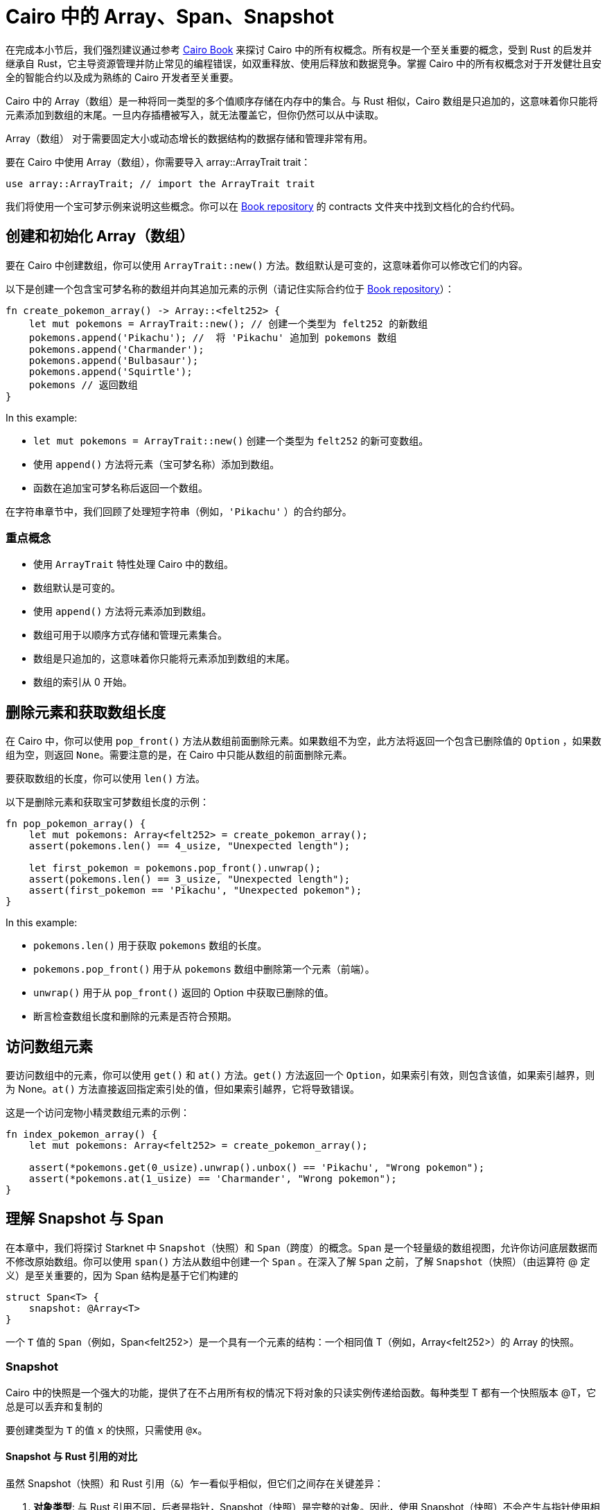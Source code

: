 [id="arrays"]

= Cairo 中的 Array、Span、Snapshot

====
在完成本小节后，我们强烈建议通过参考 https://cairo-book.github.io/ch03-00-understanding-ownership.html[Cairo Book] 来探讨 Cairo 中的所有权概念。所有权是一个至关重要的概念，受到 Rust 的启发并继承自 Rust，它主导资源管理并防止常见的编程错误，如双重释放、使用后释放和数据竞争。掌握 Cairo 中的所有权概念对于开发健壮且安全的智能合约以及成为熟练的 Cairo 开发者至关重要。
====

Cairo 中的 Array（数组）是一种将同一类型的多个值顺序存储在内存中的集合。与 Rust 相似，Cairo 数组是只追加的，这意味着你只能将元素添加到数组的末尾。一旦内存插槽被写入，就无法覆盖它，但你仍然可以从中读取。

Array（数组） 对于需要固定大小或动态增长的数据结构的数据存储和管理非常有用。

要在 Cairo 中使用 Array（数组），你需要导入 array::ArrayTrait trait：

[source, rust]
----
use array::ArrayTrait; // import the ArrayTrait trait
----

我们将使用一个宝可梦示例来说明这些概念。你可以在 https://github.com/starknet-edu/starknetbook/blob/main/chapters/modules/chapter_2/pages/contracts/src/pokemon_array.cairo[Book repository] 的 contracts 文件夹中找到文档化的合约代码。

== 创建和初始化 Array（数组）

要在 Cairo 中创建数组，你可以使用 `ArrayTrait::new()` 方法。数组默认是可变的，这意味着你可以修改它们的内容。

以下是创建一个包含宝可梦名称的数组并向其追加元素的示例（请记住实际合约位于 https://github.com/starknet-edu/starknetbook/blob/main/chapters/modules/chapter_2/pages/contracts/src/pokemon_array.cairo[Book repository]）：

[source, rust]
----
fn create_pokemon_array() -> Array::<felt252> {
    let mut pokemons = ArrayTrait::new(); // 创建一个类型为 felt252 的新数组
    pokemons.append('Pikachu'); //  将 'Pikachu' 追加到 pokemons 数组
    pokemons.append('Charmander');
    pokemons.append('Bulbasaur');
    pokemons.append('Squirtle');
    pokemons // 返回数组
}
----

In this example:

* `let mut pokemons = ArrayTrait::new()` 创建一个类型为 `felt252` 的新可变数组。
* 使用 `append()` 方法将元素（宝可梦名称）添加到数组。
* 函数在追加宝可梦名称后返回一个数组。

在字符串章节中，我们回顾了处理短字符串（例如，`'Pikachu'` ）的合约部分。

=== 重点概念

* 使用 `ArrayTrait` 特性处理 Cairo 中的数组。
* 数组默认是可变的。
* 使用 `append()` 方法将元素添加到数组。
* 数组可用于以顺序方式存储和管理元素集合。
* 数组是只追加的，这意味着你只能将元素添加到数组的末尾。
* 数组的索引从 0 开始。

== 删除元素和获取数组长度

在 Cairo 中，你可以使用 `pop_front()` 方法从数组前面删除元素。如果数组不为空，此方法将返回一个包含已删除值的 `Option` ，如果数组为空，则返回 `None`。需要注意的是，在 Cairo 中只能从数组的前面删除元素。

要获取数组的长度，你可以使用 `len()` 方法。

以下是删除元素和获取宝可梦数组长度的示例：

[source, rust]
----
fn pop_pokemon_array() {
    let mut pokemons: Array<felt252> = create_pokemon_array();
    assert(pokemons.len() == 4_usize, "Unexpected length");

    let first_pokemon = pokemons.pop_front().unwrap();
    assert(pokemons.len() == 3_usize, "Unexpected length");
    assert(first_pokemon == 'Pikachu', "Unexpected pokemon");
}
----

In this example:

* `pokemons.len()` 用于获取 `pokemons` 数组的长度。
* `pokemons.pop_front()` 用于从 `pokemons` 数组中删除第一个元素（前端）。
* `unwrap()` 用于从 `pop_front()` 返回的 Option 中获取已删除的值。
* 断言检查数组长度和删除的元素是否符合预期。


== 访问数组元素

要访问数组中的元素，你可以使用 `get()` 和 `at()` 方法。`get()` 方法返回一个 `Option`，如果索引有效，则包含该值，如果索引越界，则为 None。`at()` 方法直接返回指定索引处的值，但如果索引越界，它将导致错误。

这是一个访问宠物小精灵数组元素的示例：

[source, rust]
----
fn index_pokemon_array() {
    let mut pokemons: Array<felt252> = create_pokemon_array();

    assert(*pokemons.get(0_usize).unwrap().unbox() == 'Pikachu', "Wrong pokemon");
    assert(*pokemons.at(1_usize) == 'Charmander', "Wrong pokemon");
}
----

== 理解 Snapshot 与 Span
在本章中，我们将探讨 Starknet 中 `Snapshot`（快照）和 `Span`（跨度）的概念。`Span` 是一个轻量级的数组视图，允许你访问底层数据而不修改原始数组。你可以使用 `span()` 方法从数组中创建一个 `Span` 。在深入了解 `Span` 之前，了解 `Snapshot`（快照）（由运算符 @ 定义）是至关重要的，因为 Span 结构是基于它们构建的

[source, rust]
----
struct Span<T> {
    snapshot: @Array<T>
}
----

一个 `T` 值的 `Span`（例如，Span<felt252>）是一个具有一个元素的结构：一个相同值 T（例如，Array<felt252>）的 Array 的快照。

=== Snapshot

Cairo 中的快照是一个强大的功能，提供了在不占用所有权的情况下将对象的只读实例传递给函数。每种类型 T 都有一个快照版本 @T，它总是可以丢弃和复制的

要创建类型为 `T` 的值 `x` 的快照，只需使用 `@x`。


==== Snapshot 与 Rust 引用的对比

虽然 Snapshot（快照）和 Rust 引用（`&`）乍一看似乎相似，但它们之间存在关键差异：

1. **对象类型**: 与 Rust 引用不同，后者是指针，Snapshot（快照）是完整的对象。因此，使用 Snapshot（快照）不会产生与指针使用相关的性能改进。
2. **对象不可变性**: 当在创建 Snapshot（快照）后修改对象时，Snapshot（快照）保持不变。这种行为与 Rust 引用形成对比，后者会反映底层对象的更改。

==== Snapshot（快照）的实际用途

Snapshot（快照）在各种用例中有很多用途，特别是在使用 Cairo 中的数组和数据结构时。以下是一些 Snapshot（快照）的实际示例：

* **保留原始数据**: 当编写一个接受数组并返回前两个元素之和的函数时，你可能不希望修改原始数组。在这种情况下，使用数组的 Snapshot（快照）作为参数而不是实际数组可以保留原始数据。
* **不变数据视图**: 如果你对一个数组进行 Snapshot（快照），然后向原始数组添加一个值，Snapshot（快照）将保持不受影响，保持原始值而不包括新添加的值。当你需要在特定时间点查看不可变数据时，此功能非常有用。
* **只读实例**: 一些函数，如 `Array::get` 和 `Array::at`，需要对象的 Snapshot（快照）而不是对象本身。通过使用快照，你可以在调用函数时创建不拥有对象的只读实例。当你需要访问数据而不修改底层数据结构时，这种方法非常有帮助。

总之，Snapshot（快照）使开发者能够更高效地处理数据，提供了保留原始数据、创建不可变视图和访问只读实例而不修改原始对象的方法。

=== Spans

Span 提供了一种方便的方法来处理数组，而无需修改原始数组或担心所有权。要使用 span，必须导入 `array::SpanTrait trait`：

[source, rust]
----
use array::SpanTrait;
----

考虑以下示例，它演示了如何在 Pokémon span 中访问元素：

[source, rust]
----
fn index_pokemon_span() {
    let pokemons_span: Span<felt252> = create_pokemon_array().span();

    assert(*pokemons_span.get(2_usize).unwrap().unbox() == 'Bulbasaur', "Wrong pokemon");
    assert(*pokemons_span.at(3_usize) == 'Squirtle', "Wrong pokemon");
}
----

SpanTrait 中的 `get` 和 `at` 函数都期望使用快照。如果 Pokémon 合约使用 `pokemons.at(1_usize)` 而不是快照 `*pokemons.at(1_usize)`，编译器将返回错误：

[source, rust]
----
error: Plugin diagnostic: Unexpected argument type. Expected: "@core::felt252", found: "core::felt252".
 --> pokemon_array.cairo:41:40
        assert(pokemons.at(1_usize) == "Charmander", "Wrong pokemon");
                                       ^**********^
----

在这种情况下，`at` 方法期望快照（`@core::felt252`）而不是实际值（`core::felt252`）。

为了避免这类错误并编写高效的智能合约，Cairo 开发者应对所有权有深入了解，这受到 Rust 的启发。请参阅 https://cairo-book.github.io/ch03-00-understanding-ownership.html[Cairo Book]，了解有关此主题的更多信息。


== 结论和总结

在本章中，我们深入探讨了 Cairo 中的数组世界，以 Pokémon 为例使概念更具亲和力和趣味性。我们学习了如何创建数组、添加元素、删除元素以及获取数组的长度。简要回顾一下，我们介绍了以下内容：


* *创建数组*: 使用 `ArrayTrait::new()` 创建特定类型的新可变数组。
* *添加元素*: 使用 `append()` 方法将元素添加到数组中。请记住，Cairo 数组是只追加的。
* *删除元素*: 在 Cairo 中，你只能从数组前端删除元素。使用 `pop_front()` 方法，它返回一个包含已删除值的 `Option` 或者在数组为空时返回 `None`。
* *获取数组长度*: 使用 `len()` 方法获取数组的长度。
* *访问元素*: 使用 `get()` 和 `at()` 方法访问数组中的元素。`get()` 方法返回一个 `Option`，如果索引有效则包含值，如果索引超出范围则返回 `None`。`at()` 方法直接返回指定索引处的值，但如果索引超出范围，它将导致错误。

在接下来的子章节中，我们将通过将 Pokemon 合约部署到 Starknet 测试网来测试我们的断言。这是测试合约的最糟糕的方法，但在目前的知识水平下，这是唯一的测试方法。在下一章中，我们将回顾 Protostar 和 Cairo 测试框架，这将使我们能够在本地测试合约。


[NOTE]
====
《Starknet 之书》是 Starknet 社区成员合力之作，便于社区成员学习之用。

* 无论你是否有所收获，烦请填写此问卷， https://a.sprig.com/WTRtdlh2VUlja09lfnNpZDo4MTQyYTlmMy03NzdkLTQ0NDEtOTBiZC01ZjAyNDU0ZDgxMzU=[简单回答三个问题] ，给予我们反馈。
* 若发现任何错误，或有其他建议，请在我们的 https://github.com/starknet-edu/starknetbook/issues[Github 仓库]发起问题单 (Issues)。
====

== Contributing

[quote, The Starknet Community]
____
*Unleash Your Passion to Perfect StarknetBook*

StarknetBook is a work in progress, and your passion, expertise, and unique insights can help transform it into something truly exceptional. Don't be afraid to challenge the status quo or break the Book! Together, we can create an invaluable resource that empowers countless others.

Embrace the excitement of contributing to something bigger than ourselves. If you see room for improvement, seize the opportunity! Check out our https://github.com/starknet-edu/starknetbook/blob/main/CONTRIBUTING.adoc[guidelines] and join our vibrant community. Let's fearlessly build Starknet! 
____
